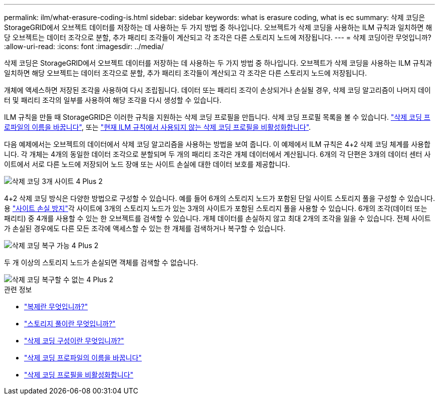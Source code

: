 ---
permalink: ilm/what-erasure-coding-is.html 
sidebar: sidebar 
keywords: what is erasure coding, what is ec 
summary: 삭제 코딩은 StorageGRID에서 오브젝트 데이터를 저장하는 데 사용하는 두 가지 방법 중 하나입니다. 오브젝트가 삭제 코딩을 사용하는 ILM 규칙과 일치하면 해당 오브젝트는 데이터 조각으로 분할, 추가 패리티 조각들이 계산되고 각 조각은 다른 스토리지 노드에 저장됩니다. 
---
= 삭제 코딩이란 무엇입니까?
:allow-uri-read: 
:icons: font
:imagesdir: ../media/


[role="lead"]
삭제 코딩은 StorageGRID에서 오브젝트 데이터를 저장하는 데 사용하는 두 가지 방법 중 하나입니다. 오브젝트가 삭제 코딩을 사용하는 ILM 규칙과 일치하면 해당 오브젝트는 데이터 조각으로 분할, 추가 패리티 조각들이 계산되고 각 조각은 다른 스토리지 노드에 저장됩니다.

개체에 액세스하면 저장된 조각을 사용하여 다시 조립됩니다. 데이터 또는 패리티 조각이 손상되거나 손실될 경우, 삭제 코딩 알고리즘이 나머지 데이터 및 패리티 조각의 일부를 사용하여 해당 조각을 다시 생성할 수 있습니다.

ILM 규칙을 만들 때 StorageGRID은 이러한 규칙을 지원하는 삭제 코딩 프로필을 만듭니다. 삭제 코딩 프로필 목록을 볼 수 있습니다. link:manage-erasure-coding-profiles.html#rename-an-erasure-coding-profile["삭제 코딩 프로파일의 이름을 바꿉니다"], 또는 link:manage-erasure-coding-profiles.html#deactivate-an-erasure-coding-profile["현재 ILM 규칙에서 사용되지 않는 삭제 코딩 프로필을 비활성화합니다"].

다음 예제에서는 오브젝트의 데이터에서 삭제 코딩 알고리즘을 사용하는 방법을 보여 줍니다. 이 예제에서 ILM 규칙은 4+2 삭제 코딩 체계를 사용합니다. 각 개체는 4개의 동일한 데이터 조각으로 분할되며 두 개의 패리티 조각은 개체 데이터에서 계산됩니다. 6개의 각 단편은 3개의 데이터 센터 사이트에서 서로 다른 노드에 저장되어 노드 장애 또는 사이트 손실에 대한 데이터 보호를 제공합니다.

image::../media/ec_three_sites_4_plus_2.png[삭제 코딩 3개 사이트 4 Plus 2]

4+2 삭제 코딩 방식은 다양한 방법으로 구성할 수 있습니다. 예를 들어 6개의 스토리지 노드가 포함된 단일 사이트 스토리지 풀을 구성할 수 있습니다. 용 link:using-multiple-storage-pools-for-cross-site-replication.html["사이트 손실 방지"]각 사이트에 3개의 스토리지 노드가 있는 3개의 사이트가 포함된 스토리지 풀을 사용할 수 있습니다. 6개의 조각(데이터 또는 패리티) 중 4개를 사용할 수 있는 한 오브젝트를 검색할 수 있습니다. 개체 데이터를 손실하지 않고 최대 2개의 조각을 잃을 수 있습니다. 전체 사이트가 손실된 경우에도 다른 모든 조각에 액세스할 수 있는 한 개체를 검색하거나 복구할 수 있습니다.

image::../media/ec_recoverable_4_plus_2.png[삭제 코딩 복구 가능 4 Plus 2]

두 개 이상의 스토리지 노드가 손실되면 객체를 검색할 수 없습니다.

image::../media/ec_unrecoverable_4_plus_2.png[삭제 코딩 복구할 수 없는 4 Plus 2]

.관련 정보
* link:what-replication-is.html["복제란 무엇입니까?"]
* link:what-storage-pool-is.html["스토리지 풀이란 무엇입니까?"]
* link:what-erasure-coding-schemes-are.html["삭제 코딩 구성이란 무엇입니까?"]
* link:manage-erasure-coding-profiles.html#rename-an-erasure-coding-profile["삭제 코딩 프로파일의 이름을 바꿉니다"]
* link:manage-erasure-coding-profiles.html#deactivate-an-erasure-coding-profile["삭제 코딩 프로필을 비활성화합니다"]

